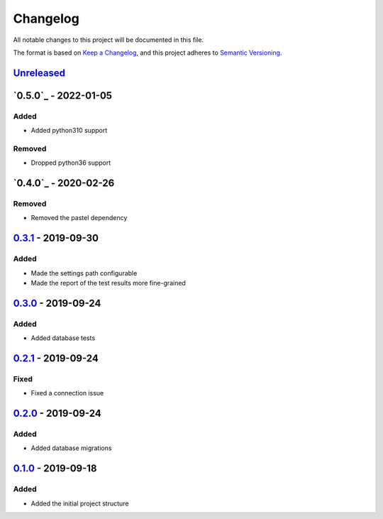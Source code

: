 =========
Changelog
=========

All notable changes to this project will be documented in this file.

The format is based on `Keep a Changelog`_, and this project adheres to `Semantic Versioning`_.

`Unreleased`_
-------------

`0.5.0`_ - 2022-01-05
---------------------

Added
^^^^^
* Added python310 support

Removed
^^^^^^^
* Dropped python36 support

`0.4.0`_ - 2020-02-26
---------------------

Removed
^^^^^^^
* Removed the pastel dependency

`0.3.1`_ - 2019-09-30
---------------------

Added
^^^^^
* Made the settings path configurable
* Made the report of the test results more fine-grained

`0.3.0`_ - 2019-09-24
---------------------

Added
^^^^^
* Added database tests

`0.2.1`_ - 2019-09-24
---------------------

Fixed
^^^^^
* Fixed a connection issue

`0.2.0`_ - 2019-09-24
---------------------

Added
^^^^^
* Added database migrations

`0.1.0`_ - 2019-09-18
---------------------

Added
^^^^^
* Added the initial project structure


.. _`unreleased`: https://github.com/spapanik/saitama/compare/v0.5.0...master
.. _`0.4.0`: https://github.com/spapanik/saitama/compare/v0.4.0...v0.5.0
.. _`0.4.0`: https://github.com/spapanik/saitama/compare/v0.3.1...v0.4.0
.. _`0.3.1`: https://github.com/spapanik/saitama/compare/v0.3.0...v0.3.1
.. _`0.3.0`: https://github.com/spapanik/saitama/compare/v0.2.1...v0.3.0
.. _`0.2.1`: https://github.com/spapanik/saitama/compare/v0.2.0...v0.2.1
.. _`0.2.0`: https://github.com/spapanik/saitama/compare/v0.1.0...v0.2.0
.. _`0.1.0`: https://github.com/spapanik/saitama/releases/tag/v0.1.0

.. _`Keep a Changelog`: https://keepachangelog.com/en/1.0.0/
.. _`Semantic Versioning`: https://semver.org/spec/v2.0.0.html
